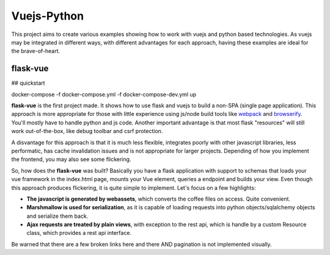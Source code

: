 Vuejs-Python
============

This project aims to create various examples showing how to work
with vuejs and python based technologies. As vuejs may be integrated
in different ways, with different advantages for each approach,
having these examples are ideal for the brave-of-heart.

flask-vue
---------

## quickstart

docker-compose -f docker-compose.yml -f docker-compose-dev.yml up

**flask-vue** is the first project made. It shows how to
use flask and vuejs to build a non-SPA (single page
application). This approach is more appropriate for
those with little experience using js/node build tools
like webpack_ and browserify_. You'll mostly have to
handle python and js code. Another important advantage
is that most flask "resources" will still work
out-of-the-box, like debug toolbar and csrf protection.

A disvantage for this approach is that it is much
less flexible, integrates poorly with other
javascript libraries, less performatic, has cache
invalidation issues and is not appropriate for
larger projects. Depending of how you implement
the frontend, you may also see some flickering.

So, how does the **flask-vue** was built? Basically
you have a flask application with support to schemas
that loads your vue framework in the index.html page,
mounts your Vue element, queries a endpoint and builds
your view. Even though this approach produces flickering,
it is quite simple to implement. Let's focus on a few
highlights:

- **The javascript is generated by webassets**, which converts
  the coffee files on access. Quite convenient.
- **Marshmallow is used for serialization**, as it is capable
  of loading requests into python objects/sqlalchemy objects and
  serialize them back.
- **Ajax requests are treated by plain views**, with exception
  to the rest api, which is handle by a custom Resource class,
  which provides a rest api interface.

Be warned that there are a few broken links here and there AND
pagination is not implemented visually.

.. _webpack: https://webpack.github.io/
.. _browserify: http://browserify.org/

